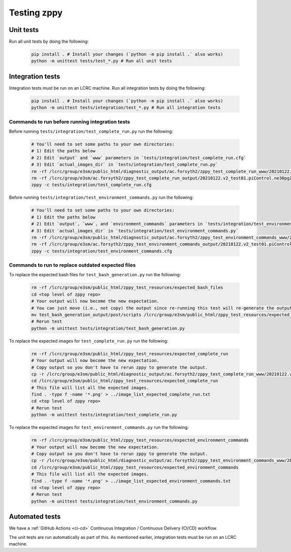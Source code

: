 ************
Testing zppy
************

Unit tests
==========

Run all unit tests by doing the following:

    .. code::

        pip install . # Install your changes (`python -m pip install .` also works)
        python -m unittest tests/test_*.py # Run all unit tests

Integration tests
=================

Integration tests must be run on an LCRC machine. Run all integration tests by doing the following:

    .. code::

        pip install . # Install your changes (`python -m pip install .` also works)
        python -m unittest tests/integration/test_*.py # Run all integration tests

Commands to run before running integration tests
------------------------------------------------

Before running ``tests/integration/test_complete_run.py`` run the following:

    .. code::

       # You'll need to set some paths to your own directories:
       # 1) Edit the paths below
       # 2) Edit `output` and `www` parameters in `tests/integration/test_complete_run.cfg`
       # 3) Edit `actual_images_dir` in `tests/integration/test_complete_run.py`
       rm -rf /lcrc/group/e3sm/public_html/diagnostic_output/ac.forsyth2/zppy_test_complete_run_www/20210122.v2_test01.piControl.ne30pg2_EC30to60E2r2-1900_ICG.chrysalis
       rm -rf /lcrc/group/e3sm/ac.forsyth2/zppy_test_complete_run_output/20210122.v2_test01.piControl.ne30pg2_EC30to60E2r2-1900_ICG.chrysalis/post
       zppy -c tests/integration/test_complete_run.cfg

Before running ``tests/integration/test_environment_commands.py`` run the following:

    .. code::

       # You'll need to set some paths to your own directories:
       # 1) Edit the paths below
       # 2) Edit `output`, `www`, and `environment_commands` parameters in `tests/integration/test_environment_commands.cfg`
       # 3) Edit `actual_images_dir` in `tests/integration/test_environment_commands.py`
       rm -rf /lcrc/group/e3sm/public_html/diagnostic_output/ac.forsyth2/zppy_test_environment_commands_www/20210122.v2_test01.piControl.ne30pg2_EC30to60E2r2-1900_ICG.chrysalis
       rm -rf /lcrc/group/e3sm/ac.forsyth2/zppy_test_environment_commands_output/20210122.v2_test01.piControl.ne30pg2_EC30to60E2r2-1900_ICG.chrysalis/post
       zppy -c tests/integration/test_environment_commands.cfg

Commands to run to replace outdated expected files
--------------------------------------------------
       
To replace the expected bash files for ``test_bash_generation.py`` run the following:

    .. code::

       rm -rf /lcrc/group/e3sm/public_html/zppy_test_resources/expected_bash_files
       cd <top level of zppy repo>
       # Your output will now become the new expectation.
       # You can just move (i.e., not copy) the output since re-running this test will re-generate the output.
       mv test_bash_generation_output/post/scripts /lcrc/group/e3sm/public_html/zppy_test_resources/expected_bash_files
       # Rerun test
       python -m unittest tests/integration/test_bash_generation.py       

       
To replace the expected images for ``test_complete_run.py`` run the following:

    .. code::

       rm -rf /lcrc/group/e3sm/public_html/zppy_test_resources/expected_complete_run
       # Your output will now become the new expectation.
       # Copy output so you don't have to rerun zppy to generate the output.
       cp -r /lcrc/group/e3sm/public_html/diagnostic_output/ac.forsyth2/zppy_test_complete_run_www/20210122.v2_test01.piControl.ne30pg2_EC30to60E2r2-1900_ICG.chrysalis /lcrc/group/e3sm/public_html/zppy_test_resources/expected_complete_run
       cd /lcrc/group/e3sm/public_html/zppy_test_resources/expected_complete_run
       # This file will list all the expected images.
       find . -type f -name '*.png' > ../image_list_expected_complete_run.txt
       cd <top level of zppy repo>
       # Rerun test
       python -m unittest tests/integration/test_complete_run.py

To replace the expected images for ``test_environment_commands.py`` run the following:

    .. code::

       rm -rf /lcrc/group/e3sm/public_html/zppy_test_resources/expected_environment_commands
       # Your output will now become the new expectation.
       # Copy output so you don't have to rerun zppy to generate the output.
       cp -r /lcrc/group/e3sm/public_html/diagnostic_output/ac.forsyth2/zppy_test_environment_commands_www/20210122.v2_test01.piControl.ne30pg2_EC30to60E2r2-1900_ICG.chrysalis /lcrc/group/e3sm/public_html/zppy_test_resources/expected_environment_commands
       cd /lcrc/group/e3sm/public_html/zppy_test_resources/expected_environment_commands
       # This file will list all the expected images.
       find . -type f -name '*.png' > ../image_list_expected_environment_commands.txt
       cd <top level of zppy repo>
       # Rerun test
       python -m unittest tests/integration/test_environment_commands.py
       
Automated tests
===============

We have a :ref:`GitHub Actions <ci-cd>` Continuous Integration / Continuous Delivery (CI/CD) workflow.

The unit tests are run automatically as part of this. As mentioned earlier,
integration tests must be run on an LCRC machine.


